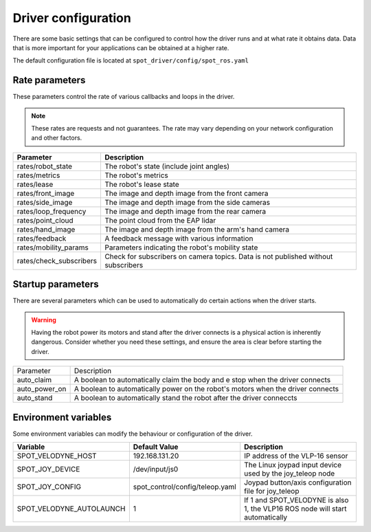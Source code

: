Driver configuration
====================

There are some basic settings that can be configured to control how the driver runs and at what rate it obtains data.
Data that is more important for your applications can be obtained at a higher rate.


The default configuration file is located at ``spot_driver/config/spot_ros.yaml``

Rate parameters
---------------
These parameters control the rate of various callbacks and loops in the driver.

.. note::

  These rates are requests and not guarantees. The rate may vary depending on your network configuration and other
  factors.

+------------------------+---------------------------------------------------------------------------------+
|Parameter               |Description                                                                      |
+========================+=================================================================================+
|rates/robot_state       |The robot's state (include joint angles)                                         |
+------------------------+---------------------------------------------------------------------------------+
|rates/metrics           |The robot's metrics                                                              |
+------------------------+---------------------------------------------------------------------------------+
|rates/lease             |The robot's lease state                                                          |
+------------------------+---------------------------------------------------------------------------------+
|rates/front_image       |The image and depth image from the front camera                                  |
+------------------------+---------------------------------------------------------------------------------+
|rates/side_image        |The image and depth image from the side cameras                                  |
+------------------------+---------------------------------------------------------------------------------+
|rates/loop_frequency    |The image and depth image from the rear camera                                   |
+------------------------+---------------------------------------------------------------------------------+
|rates/point_cloud       |The point cloud from the EAP lidar                                               |
+------------------------+---------------------------------------------------------------------------------+
|rates/hand_image        |The image and depth image from the arm's hand camera                             |
+------------------------+---------------------------------------------------------------------------------+
|rates/feedback          |A feedback message with various information                                      |
+------------------------+---------------------------------------------------------------------------------+
|rates/mobility_params   |Parameters indicating the robot's mobility state                                 |
+------------------------+---------------------------------------------------------------------------------+
|rates/check_subscribers |Check for subscribers on camera topics. Data is not published without subscribers|
+------------------------+---------------------------------------------------------------------------------+

Startup parameters
-------------------

There are several parameters which can be used to automatically do certain actions when the driver starts.

.. warning::

  Having the robot power its motors and stand after the driver connects is a physical action is inherently dangerous.
  Consider whether you need these settings, and ensure the area is clear before starting the driver.

+------------------------+---------------------------------------------------------------------------------+
| Parameter              | Description                                                                     |
+------------------------+---------------------------------------------------------------------------------+
| auto_claim             | A boolean to automatically claim the body and e stop when the driver connects   |
+------------------------+---------------------------------------------------------------------------------+
| auto_power_on          | A boolean to automatically power on the robot's motors when the driver connects |
+------------------------+---------------------------------------------------------------------------------+
| auto_stand             | A boolean to automatically stand the robot after the driver conneccts           |
+------------------------+---------------------------------------------------------------------------------+

Environment variables
---------------------

Some environment variables can modify the behaviour or configuration of the driver.

+----------------------------+-----------------------------------+----------------------------------------------------------------------------+
|Variable                    |Default Value                      |Description                                                                 |
+============================+===================================+============================================================================+
|SPOT_VELODYNE_HOST          |192.168.131.20                     |IP address of the VLP-16 sensor                                             |
+----------------------------+-----------------------------------+----------------------------------------------------------------------------+
|SPOT_JOY_DEVICE             |/dev/input/js0                     |The Linux joypad input device used by the joy_teleop node                   |
|                            |                                   |                                                                            |
+----------------------------+-----------------------------------+----------------------------------------------------------------------------+
|SPOT_JOY_CONFIG             |spot_control/config/teleop.yaml    |Joypad button/axis configuration file for joy_teleop                        |
|                            |                                   |                                                                            |
+----------------------------+-----------------------------------+----------------------------------------------------------------------------+
|SPOT_VELODYNE_AUTOLAUNCH    |1                                  |If 1 and SPOT_VELODYNE is also 1, the VLP16 ROS node will start             |
|                            |                                   |automatically                                                               |
+----------------------------+-----------------------------------+----------------------------------------------------------------------------+